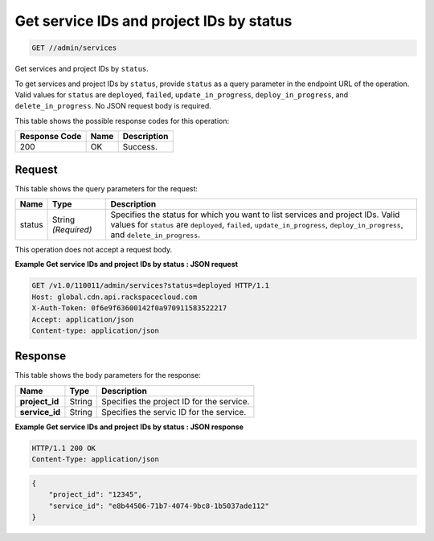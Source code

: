 
.. THIS OUTPUT IS GENERATED FROM THE WADL. DO NOT EDIT.

.. _get-get-service-ids-and-project-ids-by-status-admin-services:

Get service IDs and project IDs by status 
^^^^^^^^^^^^^^^^^^^^^^^^^^^^^^^^^^^^^^^^^^^^^^^^^^^^^^^^^^^^^^^^^^^^^^^^^^^^^^^^

.. code::

    GET //admin/services

Get services and project IDs by ``status``.

To get services and project IDs by ``status``, provide ``status`` as a query parameter in the endpoint URL of the operation. 				Valid values for ``status`` are ``deployed``, ``failed``, ``update_in_progress``, ``deploy_in_progress``, and ``delete_in_progress``. No JSON request body is required. 



This table shows the possible response codes for this operation:


+--------------------------+-------------------------+-------------------------+
|Response Code             |Name                     |Description              |
+==========================+=========================+=========================+
|200                       |OK                       |Success.                 |
+--------------------------+-------------------------+-------------------------+


Request
""""""""""""""""






This table shows the query parameters for the request:

+--------------------------+-------------------------+-------------------------+
|Name                      |Type                     |Description              |
+==========================+=========================+=========================+
|status                    |String *(Required)*      |Specifies the status for |
|                          |                         |which you want to list   |
|                          |                         |services and project     |
|                          |                         |IDs. Valid values for    |
|                          |                         |``status`` are           |
|                          |                         |``deployed``,            |
|                          |                         |``failed``,              |
|                          |                         |``update_in_progress``,  |
|                          |                         |``deploy_in_progress``,  |
|                          |                         |and                      |
|                          |                         |``delete_in_progress``.  |
+--------------------------+-------------------------+-------------------------+




This operation does not accept a request body.




**Example Get service IDs and project IDs by status : JSON request**


.. code::

   GET /v1.0/110011/admin/services?status=deployed HTTP/1.1
   Host: global.cdn.api.rackspacecloud.com
   X-Auth-Token: 0f6e9f63600142f0a970911583522217
   Accept: application/json
   Content-type: application/json
   





Response
""""""""""""""""





This table shows the body parameters for the response:

+--------------------------+-------------------------+-------------------------+
|Name                      |Type                     |Description              |
+==========================+=========================+=========================+
|\ **project_id**          |String                   |Specifies the project ID |
|                          |                         |for the service.         |
+--------------------------+-------------------------+-------------------------+
|\ **service_id**          |String                   |Specifies the servic ID  |
|                          |                         |for the service.         |
+--------------------------+-------------------------+-------------------------+







**Example Get service IDs and project IDs by status : JSON response**


.. code::

   HTTP/1.1 200 OK
   Content-Type: application/json


.. code::

   {
       "project_id": "12345",
       "service_id": "e8b44506-71b7-4074-9bc8-1b5037ade112"
   }




